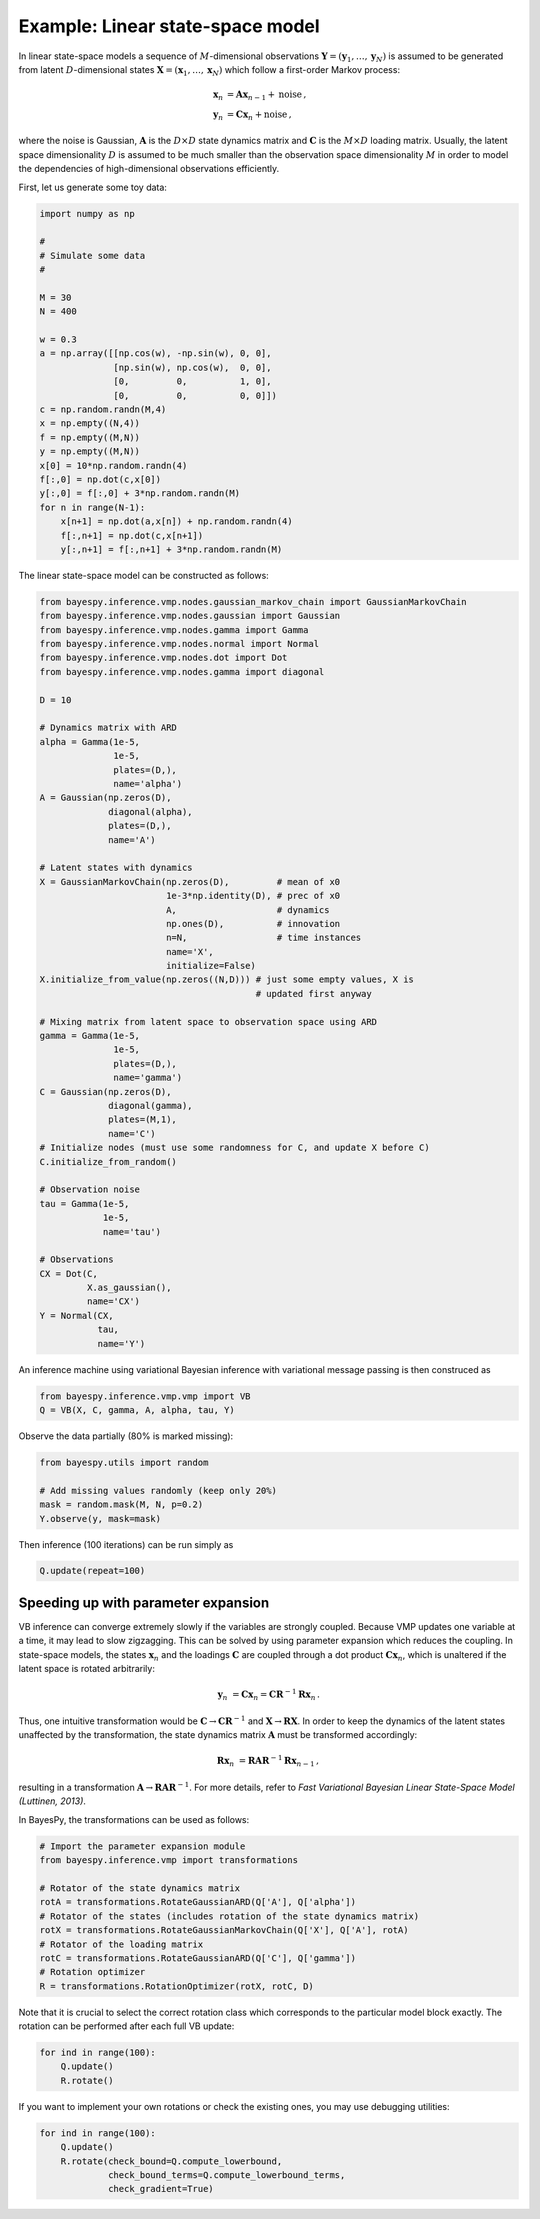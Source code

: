 ..
   Copyright (C) 2011,2012 Jaakko Luttinen

   This file is licensed under Version 3.0 of the GNU General Public
   License. See LICENSE for a text of the license.

   This file is part of BayesPy.

   BayesPy is free software: you can redistribute it and/or modify it
   under the terms of the GNU General Public License version 3 as
   published by the Free Software Foundation.

   BayesPy is distributed in the hope that it will be useful, but
   WITHOUT ANY WARRANTY; without even the implied warranty of
   MERCHANTABILITY or FITNESS FOR A PARTICULAR PURPOSE.  See the GNU
   General Public License for more details.

   You should have received a copy of the GNU General Public License
   along with BayesPy.  If not, see <http://www.gnu.org/licenses/>.


..
    Examples

    Principal component analysis

    TODO

    Gaussian mixture model
    TODO


Example: Linear state-space model
=================================


In linear state-space models a sequence of :math:`M`-dimensional observations
:math:`\mathbf{Y}=(\mathbf{y}_1,\ldots,\mathbf{y}_N)` is assumed to be generated
from latent :math:`D`-dimensional states
:math:`\mathbf{X}=(\mathbf{x}_1,\ldots,\mathbf{x}_N)` which follow a first-order
Markov process:

.. math::

    \begin{align}
      \mathbf{x}_{n} &= \mathbf{A}\mathbf{x}_{n-1} + \text{noise} \,,
      \\
      \mathbf{y}_{n} &= \mathbf{C}\mathbf{x}_{n} + \text{noise} \,,
    \end{align}

where the noise is Gaussian, :math:`\mathbf{A}` is the :math:`D\times D` state
dynamics matrix and :math:`\mathbf{C}` is the :math:`M\times D` loading matrix.
Usually, the latent space dimensionality :math:`D` is assumed to be much smaller
than the observation space dimensionality :math:`M` in order to model the
dependencies of high-dimensional observations efficiently.

.. todo::

    Add a graphical model and model definition, more detailed comments about the code

First, let us generate some toy data:

.. code-block:: python

    import numpy as np

    #
    # Simulate some data
    #
    
    M = 30
    N = 400

    w = 0.3
    a = np.array([[np.cos(w), -np.sin(w), 0, 0], 
                  [np.sin(w), np.cos(w),  0, 0], 
                  [0,         0,          1, 0],
                  [0,         0,          0, 0]])
    c = np.random.randn(M,4)
    x = np.empty((N,4))
    f = np.empty((M,N))
    y = np.empty((M,N))
    x[0] = 10*np.random.randn(4)
    f[:,0] = np.dot(c,x[0])
    y[:,0] = f[:,0] + 3*np.random.randn(M)
    for n in range(N-1):
        x[n+1] = np.dot(a,x[n]) + np.random.randn(4)
        f[:,n+1] = np.dot(c,x[n+1])
        y[:,n+1] = f[:,n+1] + 3*np.random.randn(M)

The linear state-space model can be constructed as follows:

.. code-block:: python

    from bayespy.inference.vmp.nodes.gaussian_markov_chain import GaussianMarkovChain
    from bayespy.inference.vmp.nodes.gaussian import Gaussian
    from bayespy.inference.vmp.nodes.gamma import Gamma
    from bayespy.inference.vmp.nodes.normal import Normal
    from bayespy.inference.vmp.nodes.dot import Dot
    from bayespy.inference.vmp.nodes.gamma import diagonal

    D = 10

    # Dynamics matrix with ARD
    alpha = Gamma(1e-5,
                  1e-5,
                  plates=(D,),
                  name='alpha')
    A = Gaussian(np.zeros(D),
                 diagonal(alpha),
                 plates=(D,),
                 name='A')

    # Latent states with dynamics
    X = GaussianMarkovChain(np.zeros(D),         # mean of x0
                            1e-3*np.identity(D), # prec of x0
                            A,                   # dynamics
                            np.ones(D),          # innovation
                            n=N,                 # time instances
                            name='X',
                            initialize=False)
    X.initialize_from_value(np.zeros((N,D))) # just some empty values, X is
                                             # updated first anyway

    # Mixing matrix from latent space to observation space using ARD
    gamma = Gamma(1e-5,
                  1e-5,
                  plates=(D,),
                  name='gamma')
    C = Gaussian(np.zeros(D),
                 diagonal(gamma),
                 plates=(M,1),
                 name='C')
    # Initialize nodes (must use some randomness for C, and update X before C)
    C.initialize_from_random()

    # Observation noise
    tau = Gamma(1e-5,
                1e-5,
                name='tau')

    # Observations
    CX = Dot(C, 
             X.as_gaussian(),
             name='CX')
    Y = Normal(CX,
               tau,
               name='Y')


An inference machine using variational Bayesian inference with variational
message passing is then construced as

.. code-block:: python
    
    from bayespy.inference.vmp.vmp import VB
    Q = VB(X, C, gamma, A, alpha, tau, Y)

Observe the data partially (80% is marked missing):

.. code-block:: python

    from bayespy.utils import random

    # Add missing values randomly (keep only 20%)
    mask = random.mask(M, N, p=0.2)
    Y.observe(y, mask=mask)

Then inference (100 iterations) can be run simply as

.. code-block:: python

    Q.update(repeat=100)

Speeding up with parameter expansion
------------------------------------

VB inference can converge extremely slowly if the variables are strongly
coupled.  Because VMP updates one variable at a time, it may lead to slow
zigzagging.  This can be solved by using parameter expansion which reduces the
coupling. In state-space models, the states :math:`\mathbf{x}_n` and the
loadings :math:`\mathbf{C}` are coupled through a dot product
:math:`\mathbf{Cx}_n`, which is unaltered if the latent space is rotated
arbitrarily:

.. math::
    
    \mathbf{y}_n &= \mathbf{C}\mathbf{x}_n = \mathbf{C}\mathbf{R}^{-1}\mathbf{R}\mathbf{x}_n \,.

Thus, one intuitive transformation would be
:math:`\mathbf{C}\rightarrow\mathbf{C}\mathbf{R}^{-1}` and
:math:`\mathbf{X}\rightarrow\mathbf{R}\mathbf{X}`.  In order to keep the
dynamics of the latent states unaffected by the transformation, the state
dynamics matrix :math:`\mathbf{A}` must be transformed accordingly:

.. math::

  \mathbf{R}\mathbf{x}_n &= \mathbf{R}\mathbf{A}\mathbf{R}^{-1} \mathbf{R}\mathbf{x}_{n-1} \,,

resulting in a transformation
:math:`\mathbf{A}\rightarrow\mathbf{R}\mathbf{A}\mathbf{R}^{-1}`.  For more
details, refer to *Fast Variational Bayesian Linear State-Space Model (Luttinen,
2013)*.


In BayesPy, the transformations can be used as follows:

.. code-block:: python

    # Import the parameter expansion module
    from bayespy.inference.vmp import transformations

    # Rotator of the state dynamics matrix
    rotA = transformations.RotateGaussianARD(Q['A'], Q['alpha'])
    # Rotator of the states (includes rotation of the state dynamics matrix)
    rotX = transformations.RotateGaussianMarkovChain(Q['X'], Q['A'], rotA)
    # Rotator of the loading matrix
    rotC = transformations.RotateGaussianARD(Q['C'], Q['gamma'])
    # Rotation optimizer
    R = transformations.RotationOptimizer(rotX, rotC, D)

Note that it is crucial to select the correct rotation class which corresponds
to the particular model block exactly.  The rotation can be performed after each
full VB update:

.. code-block:: python

    for ind in range(100):
        Q.update()
        R.rotate()

If you want to implement your own rotations or check the existing ones, you may
use debugging utilities:

.. code-block:: python

    for ind in range(100):
        Q.update()
        R.rotate(check_bound=Q.compute_lowerbound,
                 check_bound_terms=Q.compute_lowerbound_terms,
                 check_gradient=True)
